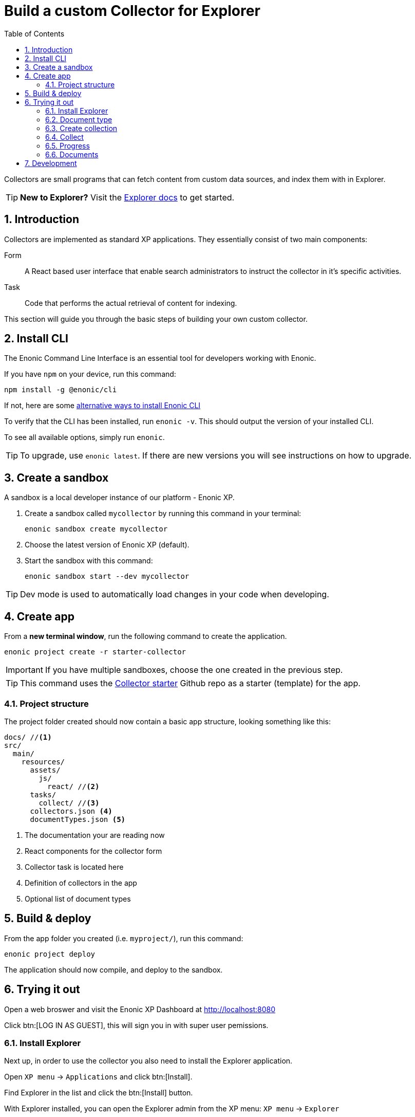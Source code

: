 = Build a custom Collector for Explorer
:sectnums:
:toc: right
:enonicStart: https://developer.enonic.com/start

Collectors are small programs that can fetch content from custom data sources, and index them with in Explorer.

TIP: *New to Explorer?* Visit the https://developer.enonic.com/docs/explorer[Explorer docs] to get started.

== Introduction

Collectors are implemented as standard XP applications. They essentially consist of two main components:

Form:: A React based user interface that enable search administrators to instruct the collector in it’s specific activities.

Task:: Code that performs the actual retrieval of content for indexing.

This section will guide you through the basic steps of building your own custom collector.

== Install CLI

The Enonic Command Line Interface is an essential tool for developers working with Enonic.

If you have `npm` on your device, run this command:

  npm install -g @enonic/cli

If not, here are some {enonicStart}[alternative ways to install Enonic CLI^]

To verify that the CLI has been installed, run `enonic -v`. This should output the version of your installed CLI.

To see all available options, simply run `enonic`.

TIP: To upgrade, use `enonic latest`. If there are new versions you will see instructions on how to upgrade.


== Create a sandbox

A sandbox is a local developer instance of our platform - Enonic XP. 

. Create a sandbox called `mycollector` by running this command in your terminal:

  enonic sandbox create mycollector

. Choose the latest version of Enonic XP (default).

. Start the sandbox with this command:

  enonic sandbox start --dev mycollector

TIP: Dev mode is used to automatically load changes in your code when developing.


== Create app

From a **new terminal window**, run the following command to create the application.

  enonic project create -r starter-collector

IMPORTANT: If you have multiple sandboxes, choose the one created in the previous step.

[TIP]
====
This command uses the https://github.com/enonic/starter-collector[Collector starter^] Github repo  as a starter (template) for the app.
====

=== Project structure

The project folder created should now contain a basic app structure, looking something like this:

[source,files]
----
docs/ //<1>
src/
  main/
    resources/
      assets/
        js/
          react/ //<2>
      tasks/
        collect/ //<3>
      collectors.json <4>
      documentTypes.json <5>
----

<1> The documentation your are reading now
<2> React components for the collector form
<3> Collector task is located here
<4> Definition of collectors in the app
<5> Optional list of document types

== Build & deploy

From the app folder you created (i.e. `myproject/`), run this command:

  enonic project deploy

The application should now compile, and deploy to the sandbox.

== Trying it out

Open a web broswer and visit the Enonic XP Dashboard at http://localhost:8080

Click btn:[LOG IN AS GUEST], this will sign you in with super user pemissions.

=== Install Explorer

Next up, in order to use the collector you also need to install the Explorer application.

Open `XP menu` -> `Applications` and click btn:[Install].

Find Explorer in the list and click the btn:[Install] button.

With Explorer installed, you can open the Explorer admin from the XP menu: `XP menu` -> `Explorer`

=== Document type

In Explorer, click the hamburger menu and select btn:[Document types].

Study the `document types`.

Find the one named "starter_explorer_collector_document_type" and click the btn:[Edit] button.

This `document type` comes from the collector app, it is marked as "managed" - which basically means it shouldn't be edited.

As long as you don't make any changes and click the btn:[Save] button, you can safely click btn:[Yes] to edit the managed `document type`.

When editing the `document type`, you can now see details, edit or delete the `field(s)` contained in the `document type`.

Whenever a new verion of the collector app is deployed, the `document type` will be updated to the new version.

Thus, the best place to change the `document type` is in the collector app itself.

See <<Development>>

=== Create collection

Click the hamburger menu and select btn:[Collections].

Click the green bottom-right Create collection btn:[+] button.

Fill in a name and select a Default language for the collection. For instance en-US.

Select the `Starter` collector in the collector dropdown.

It will list the managed `document type(s)` the collector contains.

It will also show the React form from the collector app.

Fill in an url in the url input. For instance https://example.com

Finally click the btn:[Save] button.

The collection should now be visible in the list of collections.

=== Collect

In the list of collections, click the btn:[green cloud download] button.

This will start running the task from inside the collector app, using the url you filled in above.

=== Progress

The collector progress and result can be seen from the `Status` and `Journal` menu items - located just below the `Collector` itself.

=== Documents

Now that you have a collection with a document, you can search for it from the btn:[Documents] page.

To limit the search to only documents from a single collection, open the Collections page and click the btn:[number] in the Documents column. This will open the Documents page with a filter for that collection.

Fill in a search term in the search input. For instance "example" and hit kbd:[Enter].

You should now get a search result with the document and the word you searched for highlighted.

If you search for a word that isn't in the document, the search result should be empty.


== Development

Now that you have familiarized yourself with the Explorer app, it's time to start developing your own collector.

Continue to <<Development>>.